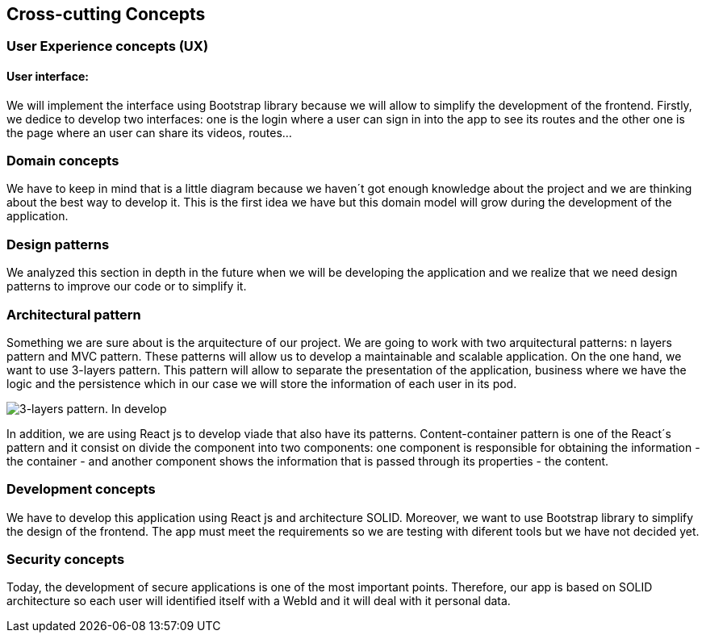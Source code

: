 [[section-concepts]]
== Cross-cutting Concepts

=== User Experience concepts (UX)
==== User interface:
We will implement the interface using Bootstrap library because we will allow to simplify the development of the frontend. Firstly, we dedice to develop two interfaces: one is the login where a user can sign in into the app to see its routes and the other one is the page where an user can share its videos, routes...

=== Domain concepts
We have to keep in mind that is a little diagram because we haven´t got enough knowledge about the project and we are thinking about the best way to develop it. This is the first idea we have but this domain model will grow during the development of the application.

=== Design patterns
We analyzed this section in depth in the future when we will be developing the application and we realize that we need design patterns to improve our code or to simplify it. 

=== Architectural pattern
Something we are sure about is the arquitecture of our project. We are going to work with two arquitectural patterns: n layers pattern and MVC pattern. These patterns will allow us to develop a maintainable and scalable application. 
On the one hand, we want to use 3-layers pattern. This pattern will allow to separate the presentation of the application, business where we have the logic and the persistence which in our case we will store the information of each user in its pod.

image::08_Concepts_Patterns.png["3-layers pattern. In develop"]

In addition, we are using React js to develop viade that also have its patterns. Content-container pattern is one of the React´s pattern and it consist on divide the component into two components: one component is responsible for obtaining the information - the container - and another component shows the information that is passed through its properties - the content. 

=== Development concepts
We have to develop this application using React js and architecture SOLID. Moreover, we want to use Bootstrap library to simplify the design of the frontend. The app must meet the requirements so we are testing with diferent tools but we have not decided yet. 

=== Security concepts
Today, the development of secure applications is one of the most important points. Therefore, our app is based on SOLID architecture so each user will identified itself with a WebId and it will deal with it personal data.  

